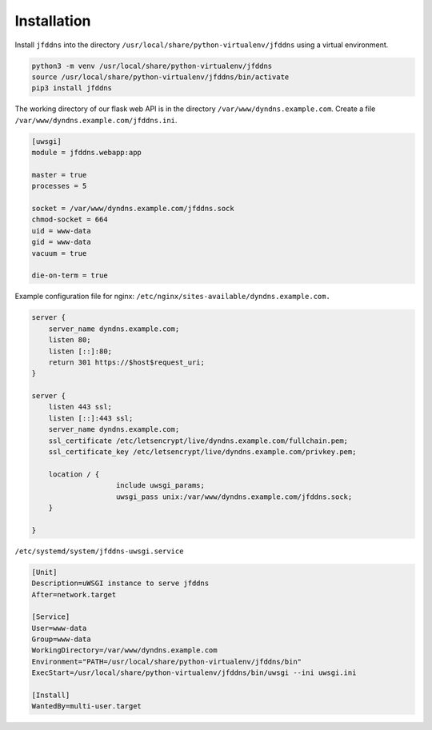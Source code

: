 Installation
------------

Install ``jfddns`` into the directory
``/usr/local/share/python-virtualenv/jfddns`` using a virtual
environment.

.. code-block:: text

    python3 -m venv /usr/local/share/python-virtualenv/jfddns
    source /usr/local/share/python-virtualenv/jfddns/bin/activate
    pip3 install jfddns


The working directory of our flask web API is in the directory
``/var/www/dyndns.example.com``. Create a file
``/var/www/dyndns.example.com/jfddns.ini``.

.. code-block:: ini

    [uwsgi]
    module = jfddns.webapp:app

    master = true
    processes = 5

    socket = /var/www/dyndns.example.com/jfddns.sock
    chmod-socket = 664
    uid = www-data
    gid = www-data
    vacuum = true

    die-on-term = true


Example configuration file for nginx:
``/etc/nginx/sites-available/dyndns.example.com.``

.. code-block:: text

    server {
    	server_name dyndns.example.com;
    	listen 80;
    	listen [::]:80;
    	return 301 https://$host$request_uri;
    }

    server {
    	listen 443 ssl;
    	listen [::]:443 ssl;
    	server_name dyndns.example.com;
    	ssl_certificate /etc/letsencrypt/live/dyndns.example.com/fullchain.pem;
    	ssl_certificate_key /etc/letsencrypt/live/dyndns.example.com/privkey.pem;

    	location / {
    			include uwsgi_params;
    			uwsgi_pass unix:/var/www/dyndns.example.com/jfddns.sock;
    	}

    }


``/etc/systemd/system/jfddns-uwsgi.service``

.. code-block:: text

    [Unit]
    Description=uWSGI instance to serve jfddns
    After=network.target

    [Service]
    User=www-data
    Group=www-data
    WorkingDirectory=/var/www/dyndns.example.com
    Environment="PATH=/usr/local/share/python-virtualenv/jfddns/bin"
    ExecStart=/usr/local/share/python-virtualenv/jfddns/bin/uwsgi --ini uwsgi.ini

    [Install]
    WantedBy=multi-user.target
